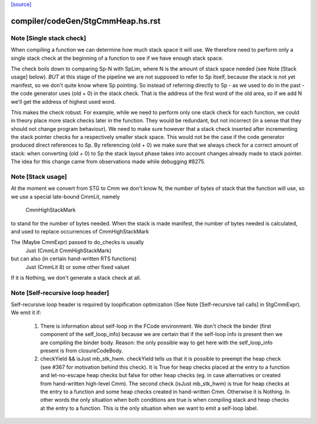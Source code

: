 `[source] <https://gitlab.haskell.org/ghc/ghc/tree/master/compiler/codeGen/StgCmmHeap.hs>`_

====================
compiler/codeGen/StgCmmHeap.hs.rst
====================

Note [Single stack check]
~~~~~~~~~~~~~~~~~~~~~~~~~
When compiling a function we can determine how much stack space it
will use. We therefore need to perform only a single stack check at
the beginning of a function to see if we have enough stack space.

The check boils down to comparing Sp-N with SpLim, where N is the
amount of stack space needed (see Note [Stack usage] below).  *BUT*
at this stage of the pipeline we are not supposed to refer to Sp
itself, because the stack is not yet manifest, so we don't quite
know where Sp pointing.
So instead of referring directly to Sp - as we used to do in the
past - the code generator uses (old + 0) in the stack check. That
is the address of the first word of the old area, so if we add N
we'll get the address of highest used word.

This makes the check robust.  For example, while we need to perform
only one stack check for each function, we could in theory place
more stack checks later in the function. They would be redundant,
but not incorrect (in a sense that they should not change program
behaviour). We need to make sure however that a stack check
inserted after incrementing the stack pointer checks for a
respectively smaller stack space. This would not be the case if the
code generator produced direct references to Sp. By referencing
(old + 0) we make sure that we always check for a correct amount of
stack: when converting (old + 0) to Sp the stack layout phase takes
into account changes already made to stack pointer. The idea for
this change came from observations made while debugging #8275.


Note [Stack usage]
~~~~~~~~~~~~~~~~~~
At the moment we convert from STG to Cmm we don't know N, the
number of bytes of stack that the function will use, so we use a
special late-bound CmmLit, namely
      CmmHighStackMark
to stand for the number of bytes needed. When the stack is made
manifest, the number of bytes needed is calculated, and used to
replace occurrences of CmmHighStackMark

The (Maybe CmmExpr) passed to do_checks is usually
    Just (CmmLit CmmHighStackMark)
but can also (in certain hand-written RTS functions)
    Just (CmmLit 8)  or some other fixed valuet
If it is Nothing, we don't generate a stack check at all.


Note [Self-recursive loop header]
~~~~~~~~~~~~~~~~~~~~~~~~~~~~~~~~~

Self-recursive loop header is required by loopification optimization (See
Note [Self-recursive tail calls] in StgCmmExpr). We emit it if:

 1. There is information about self-loop in the FCode environment. We don't
    check the binder (first component of the self_loop_info) because we are
    certain that if the self-loop info is present then we are compiling the
    binder body. Reason: the only possible way to get here with the
    self_loop_info present is from closureCodeBody.

 2. checkYield && isJust mb_stk_hwm. checkYield tells us that it is possible
    to preempt the heap check (see #367 for motivation behind this check). It
    is True for heap checks placed at the entry to a function and
    let-no-escape heap checks but false for other heap checks (eg. in case
    alternatives or created from hand-written high-level Cmm). The second
    check (isJust mb_stk_hwm) is true for heap checks at the entry to a
    function and some heap checks created in hand-written Cmm. Otherwise it
    is Nothing. In other words the only situation when both conditions are
    true is when compiling stack and heap checks at the entry to a
    function. This is the only situation when we want to emit a self-loop
    label.

